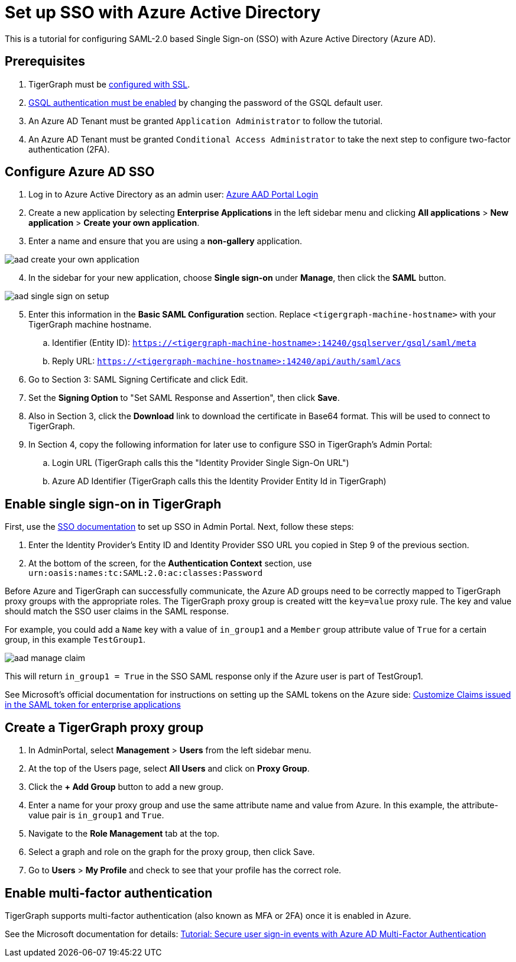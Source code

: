 = Set up SSO with Azure Active Directory
:experimental:

This is a tutorial for configuring SAML-2.0 based Single Sign-on (SSO) with Azure Active Directory (Azure AD).

== Prerequisites

. TigerGraph must be xref:admin-portal:components/nginx.adoc[configured with SSL].
. xref:tigergraph-server:user-access:enabling-user-authentication.adoc[GSQL authentication must be enabled] by changing the password of the GSQL default user.
. An Azure AD Tenant must be granted `Application Administrator` to follow the tutorial.
. An Azure AD Tenant must be granted `Conditional Access Administrator` to take the next step to configure two-factor authentication (2FA).

== Configure Azure AD SSO

. Log in to Azure Active Directory as an admin user: link:https://aad.portal.azure.com/[Azure AAD Portal Login]
. Create a new application by selecting btn:[Enterprise Applications] in the left sidebar menu and clicking btn:[All applications] > btn:[New application] > btn:[Create your own application].
. Enter a name and ensure that you are using a *non-gallery* application.

image::aad-create-your-own-application.png[]

[start=4]
. In the sidebar for your new application, choose btn:[Single sign-on] under *Manage*, then click the btn:[SAML] button.

image::aad-single-sign-on-setup.png[]

[start=5]
. Enter this information in the btn:[Basic SAML Configuration] section. Replace `<tigergraph-machine-hostname>` with your TigerGraph machine hostname.
.. Identifier (Entity ID): `https://<tigergraph-machine-hostname>:14240/gsqlserver/gsql/saml/meta`
.. Reply URL: `https://<tigergraph-machine-hostname>:14240/api/auth/saml/acs`
. Go to Section 3: SAML Signing Certificate and click Edit.
. Set the *Signing Option* to "Set SAML Response and Assertion", then click btn:[Save].
. Also in Section 3, click the btn:[Download] link to download the certificate in Base64 format. This will be used to connect to TigerGraph.
. In Section 4, copy the following information for later use to configure SSO in TigerGraph's Admin Portal:
.. Login URL  (TigerGraph calls this the "Identity Provider Single Sign-On URL")
.. Azure AD Identifier  (TigerGraph calls this the Identity Provider Entity Id in TigerGraph)

== Enable single sign-on in TigerGraph

First, use the xref:security/sso.adoc[SSO documentation] to set up SSO in Admin Portal. Next, follow these steps:

. Enter the Identity Provider's Entity ID and Identity Provider SSO URL you copied in Step 9 of the previous section.
. At the bottom of the screen, for the *Authentication Context* section, use `urn:oasis:names:tc:SAML:2.0:ac:classes:Password`

Before Azure and TigerGraph can successfully communicate, the Azure AD groups need to be correctly mapped to TigerGraph proxy groups with the appropriate roles.
The TigerGraph proxy group is created witt the `key=value` proxy rule. The key and value should match the SSO user claims in the SAML response.

For example, you could add a `Name` key with a value of `in_group1` and a `Member` group attribute value of `True` for a certain group, in this example `TestGroup1`.

image:aad-manage-claim.png[]

This will return `in_group1 = True` in the SSO SAML response only if the Azure user is part of TestGroup1.

See Microsoft's official documentation for instructions on setting up the SAML tokens on the Azure side: link:https://docs.microsoft.com/en-us/azure/active-directory/develop/active-directory-saml-claims-customization[Customize Claims issued in the SAML token for enterprise applications]

== Create a TigerGraph proxy group

. In AdminPortal, select btn:[Management] > btn:[Users] from the left sidebar menu.
. At the top of the Users page, select btn:[All Users] and click on btn:[Proxy Group].
. Click the btn:[+ Add Group] button to add a new group.
. Enter a name for your proxy group and use the same attribute name and value from Azure. In this example, the attribute-value pair is `in_group1` and `True`.
. Navigate to the btn:[Role Management] tab at the top.
. Select a graph and role on the graph for the proxy group, then click Save.
. Go to btn:[Users] > btn:[My Profile] and check to see that your profile has the correct role.

== Enable multi-factor authentication

TigerGraph supports multi-factor authentication (also known as MFA or 2FA) once it is enabled in Azure.

See the Microsoft documentation for details: link:https://docs.microsoft.com/en-us/azure/active-directory/authentication/tutorial-enable-azure-mfa[Tutorial: Secure user sign-in events with Azure AD Multi-Factor Authentication]